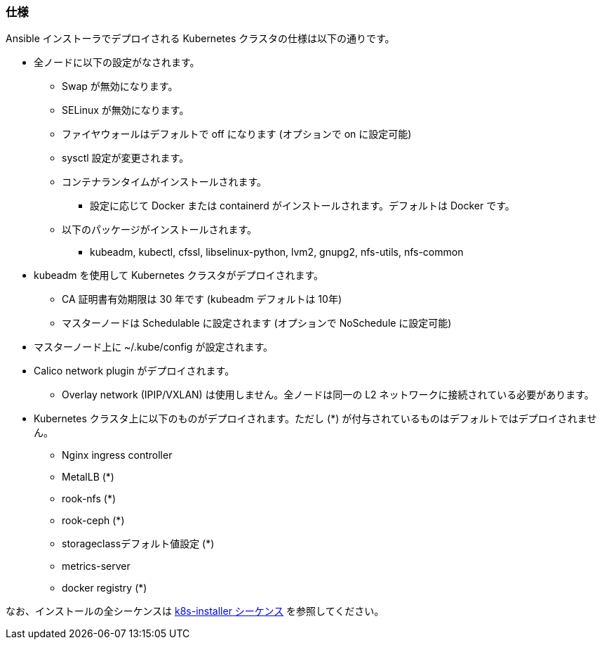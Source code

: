 === 仕様

Ansible インストーラでデプロイされる Kubernetes クラスタの仕様は以下の通りです。

* 全ノードに以下の設定がなされます。
** Swap が無効になります。
** SELinux が無効になります。
** ファイヤウォールはデフォルトで off になります (オプションで on に設定可能)
** sysctl 設定が変更されます。
** コンテナランタイムがインストールされます。
*** 設定に応じて Docker または containerd がインストールされます。デフォルトは Docker です。
** 以下のパッケージがインストールされます。
*** kubeadm, kubectl, cfssl, libselinux-python, lvm2, gnupg2, nfs-utils, nfs-common
* kubeadm を使用して Kubernetes クラスタがデプロイされます。
** CA 証明書有効期限は 30 年です (kubeadm デフォルトは 10年)
** マスターノードは Schedulable に設定されます (オプションで NoSchedule に設定可能)
* マスターノード上に ~/.kube/config が設定されます。
* Calico network plugin がデプロイされます。
** Overlay network (IPIP/VXLAN) は使用しません。全ノードは同一の L2 ネットワークに接続されている必要があります。
* Kubernetes クラスタ上に以下のものがデプロイされます。ただし (*) が付与されているものはデフォルトではデプロイされません。
** Nginx ingress controller
** MetalLB (*)
** rook-nfs (*)
** rook-ceph (*)
** storageclassデフォルト値設定 (*)
** metrics-server
** docker registry (*)

なお、インストールの全シーケンスは https://github.com/k8s-installer/k8s-installer/blob/develop/ansible/design/sequence.md[k8s-installer シーケンス]
を参照してください。